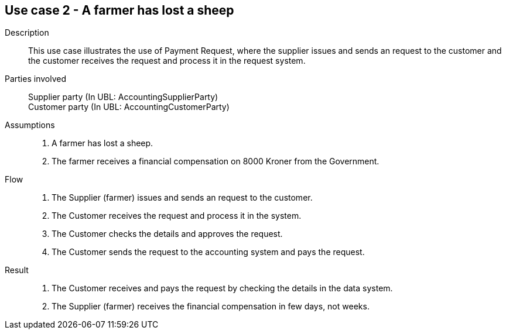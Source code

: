 == Use case 2 - A farmer has lost a sheep

****

Description::
This use case illustrates the use of Payment Request, where the supplier issues and sends an request to the customer and the customer
receives the request and process it in the request system.

Parties involved::
Supplier party (In UBL: AccountingSupplierParty) +
Customer party (In UBL: AccountingCustomerParty)

Assumptions::
. A farmer has lost a sheep.
. The farmer receives a financial compensation on 8000 Kroner from the Government.

Flow::
. The Supplier (farmer) issues and sends an request to the customer.
. The Customer receives the request and process it in the system.
. The Customer checks the details and approves the request.
. The Customer sends the request to the accounting system and pays the request.

Result::
. The Customer receives and pays the request by checking the details in the data system.
. The Supplier (farmer) receives the financial compensation in few days, not weeks.

****
